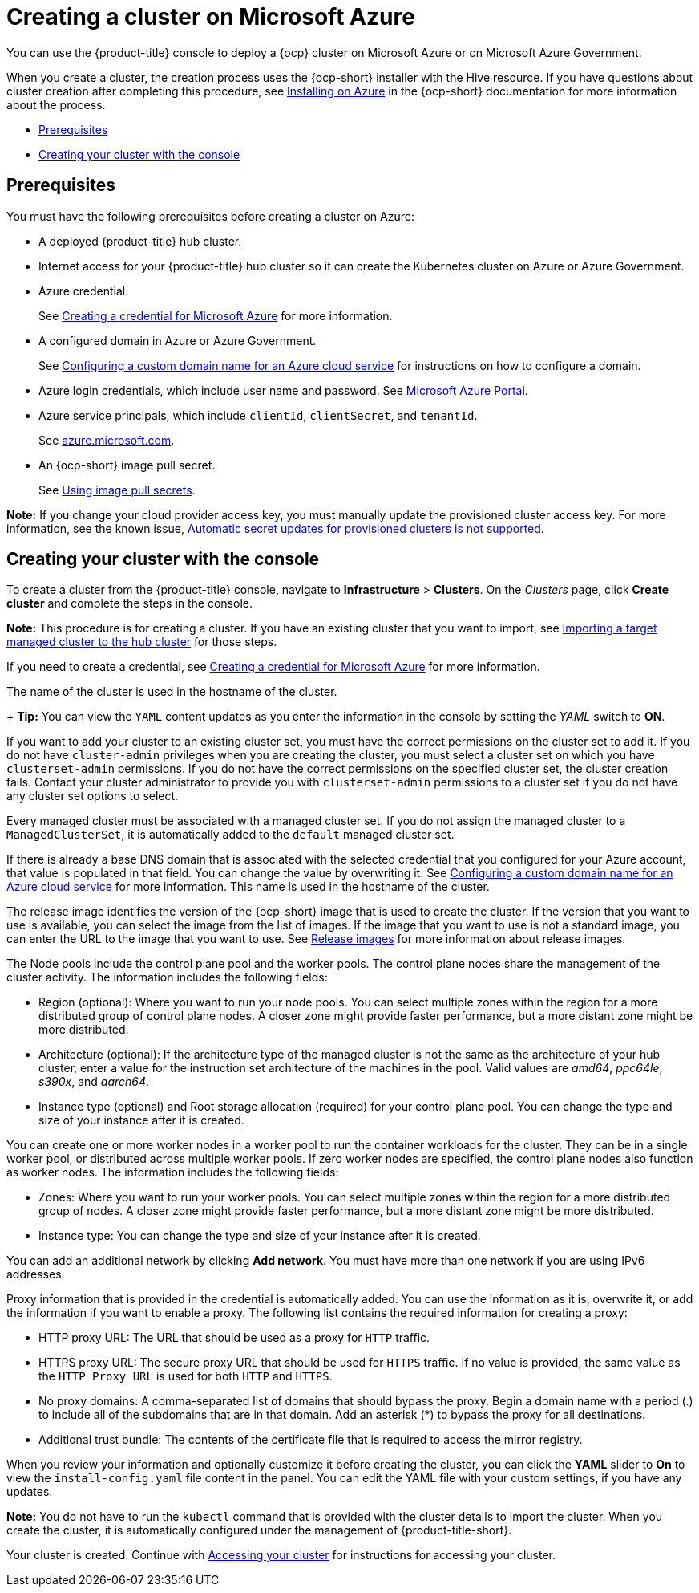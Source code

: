 [#creating-a-cluster-on-microsoft-azure]
= Creating a cluster on Microsoft Azure

You can use the {product-title} console to deploy a {ocp} cluster on Microsoft Azure or on Microsoft Azure Government.

When you create a cluster, the creation process uses the {ocp-short} installer with the Hive resource. If you have questions about cluster creation after completing this procedure, see https://access.redhat.com/documentation/en-us/openshift_container_platform/4.9/html/installing/installing-on-azure[Installing on Azure] in the {ocp-short} documentation for more information about the process.

* <<azure_prerequisites,Prerequisites>>
* <<azure_creating-your-cluster-with-the-console,Creating your cluster with the console>>

[#azure_prerequisites]
== Prerequisites

You must have the following prerequisites before creating a cluster on Azure:

* A deployed {product-title} hub cluster.
* Internet access for your {product-title} hub cluster so it can create the Kubernetes cluster on Azure or Azure Government.
* Azure credential.
+
See link:../credentials/credential_azure.adoc#creating-a-credential-for-microsoft-azure[Creating a credential for Microsoft Azure] for more information.
* A configured domain in Azure or Azure Government.
+
See https://docs.microsoft.com/en-us/azure/cloud-services/cloud-services-custom-domain-name-portal[Configuring a custom domain name for an Azure cloud service] for instructions on how to configure a domain.
* Azure login credentials, which include user name and password.
See https://azure.microsoft.com/en-ca/features/azure-portal[Microsoft Azure Portal].
* Azure service principals, which include `clientId`, `clientSecret`, and `tenantId`.
+
See https://docs.microsoft.com/en-us/cli/azure/create-an-azure-service-principal-azure-cli?view=azure-cli-latest#password-based-authentication[azure.microsoft.com].
* An {ocp-short} image pull secret.
+
See https://access.redhat.com/documentation/en-us/openshift_container_platform/4.9/html/images/managing-images#using-image-pull-secrets[Using image pull secrets].

*Note:* If you change your cloud provider access key, you must manually update the provisioned cluster access key. For more information, see the known issue, link:../release_notes/known_issues.adoc#automatic-secret-updates-for-provisioned-clusters-is-not-supported[Automatic secret updates for provisioned clusters is not supported].

[#azure_creating-your-cluster-with-the-console]
== Creating your cluster with the console

To create a cluster from the {product-title} console, navigate to *Infrastructure* > *Clusters*. On the _Clusters_ page, click *Create cluster* and complete the steps in the console. 

*Note:* This procedure is for creating a cluster. If you have an existing cluster that you want to import, see xref:../clusters/import.adoc#importing-a-target-managed-cluster-to-the-hub-cluster[Importing a target managed cluster to the hub cluster] for those steps.

If you need to create a credential, see link:../credentials/credential_azure.adoc#creating-a-credential-for-microsoft-azure[Creating a credential for Microsoft Azure] for more information.

The name of the cluster is used in the hostname of the cluster.
+
*Tip:* You can view the `YAML` content updates as you enter the information in the console by setting the _YAML_ switch to *ON*. 

If you want to add your cluster to an existing cluster set, you must have the correct permissions on the cluster set to add it. If you do not have `cluster-admin` privileges when you are creating the cluster, you must select a cluster set on which you have `clusterset-admin` permissions. If you do not have the correct permissions on the specified cluster set, the cluster creation fails. Contact your cluster administrator to provide you with `clusterset-admin` permissions to a cluster set if you do not have any cluster set options to select.

Every managed cluster must be associated with a managed cluster set. If you do not assign the managed cluster to a `ManagedClusterSet`, it is automatically added to the `default` managed cluster set.

If there is already a base DNS domain that is associated with the selected credential that you configured for your Azure account, that value is populated in that field. You can change the value by overwriting it. See https://docs.microsoft.com/en-us/azure/cloud-services/cloud-services-custom-domain-name-portal[Configuring a custom domain name for an Azure cloud service] for more information. This name is used in the hostname of the cluster.

The release image identifies the version of the {ocp-short} image that is used to create the cluster. If the version that you want to use is available, you can select the image from the list of images. If the image that you want to use is not a standard image, you can enter the URL to the image that you want to use. See xref:../clusters/release_images.adoc#release-images[Release images] for more information about release images. 

The Node pools include the control plane pool and the worker pools. The control plane nodes share the management of the cluster activity. The information includes the following fields:

* Region (optional): Where you want to run your node pools. You can select multiple zones within the region for a more distributed group of control plane nodes. A closer zone might provide faster performance, but a more distant zone might be more distributed.

* Architecture (optional): If the architecture type of the managed cluster is not the same as the architecture of your hub cluster, enter a value for the instruction set architecture of the machines in the pool. Valid values are _amd64_, _ppc64le_, _s390x_, and _aarch64_.

* Instance type (optional) and Root storage allocation (required) for your control plane pool. You can change the type and size of your instance after it is created.

You can create one or more worker nodes in a worker pool to run the container workloads for the cluster. They can be in a single worker pool, or distributed across multiple worker pools. If zero worker nodes are specified, the control plane nodes also function as worker nodes. The information includes the following fields: 

* Zones: Where you want to run your worker pools. You can select multiple zones within the region for a more distributed group of nodes. A closer zone might provide faster performance, but a more distant zone might be more distributed.

* Instance type: You can change the type and size of your instance after it is created.

You can add an additional network by clicking *Add network*. You must have more than one network if you are using IPv6 addresses.

Proxy information that is provided in the credential is automatically added. You can use the information as it is, overwrite it, or add the information if you want to enable a proxy. The following list contains the required information for creating a proxy:  

* HTTP proxy URL: The URL that should be used as a proxy for `HTTP` traffic. 

* HTTPS proxy URL: The secure proxy URL that should be used for `HTTPS` traffic. If no value is provided, the same value as the `HTTP Proxy URL` is used for both `HTTP` and `HTTPS`.

* No proxy domains: A comma-separated list of domains that should bypass the proxy. Begin a domain name with a period (.) to include all of the subdomains that are in that domain. Add an asterisk (*) to bypass the proxy for all destinations. 

* Additional trust bundle: The contents of the certificate file that is required to access the mirror registry.

When you review your information and optionally customize it before creating the cluster, you can click the *YAML* slider to *On* to view the `install-config.yaml` file content in the panel. You can edit the YAML file with your custom settings, if you have any updates. 

*Note:* You do not have to run the `kubectl` command that is provided with the cluster details to import the cluster. When you create the cluster, it is automatically configured under the management of {product-title-short}. 

Your cluster is created. Continue with xref:../clusters/access_cluster.adoc#accessing-your-cluster[Accessing your cluster] for instructions for accessing your cluster. 
